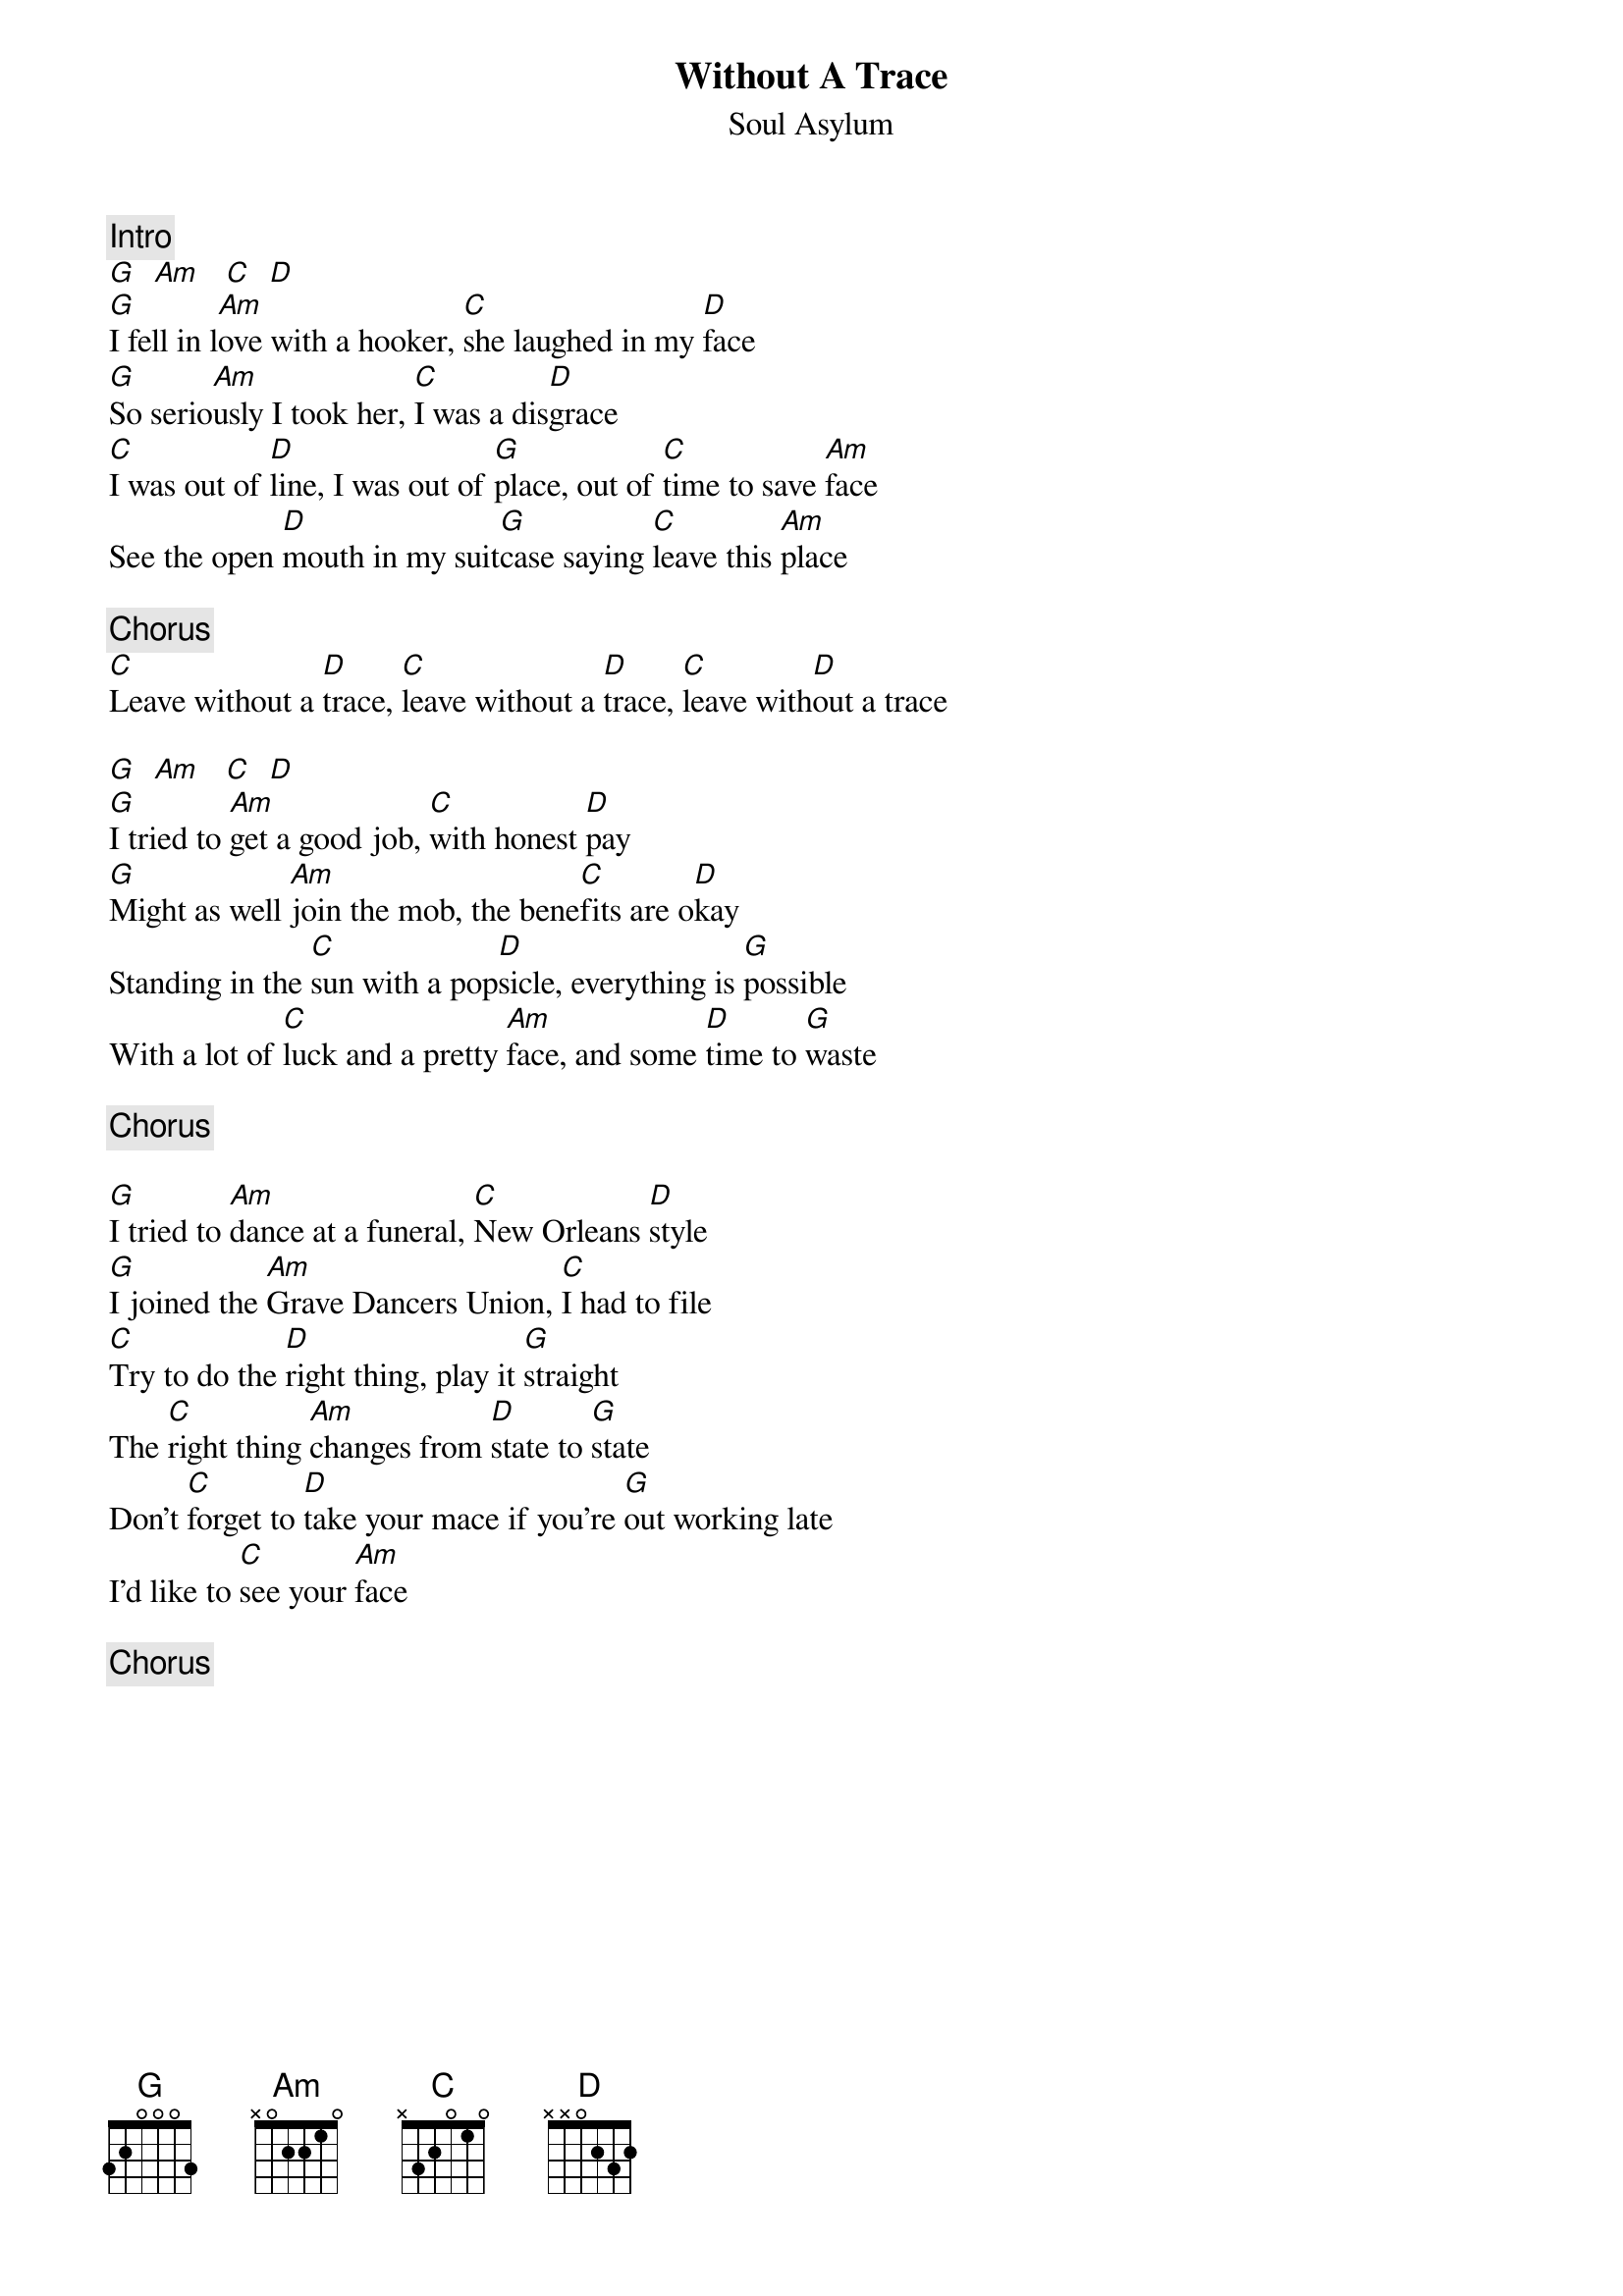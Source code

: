 {title:Without A Trace}
{st:Soul Asylum}
{c:Intro}
[G]  [Am]   [C]  [D] 
[G]I fell in l[Am]ove with a hooker, [C]she laughed in my [D]face
[G]So serio[Am]usly I took her, [C]I was a dis[D]grace
[C]I was out of [D]line, I was out of [G]place, out of [C]time to save [Am]face
See the open [D]mouth in my suit[G]case saying [C]leave this [Am]place

{c:Chorus}
[C]Leave without a [D]trace, [C]leave without a [D]trace, [C]leave with[D]out a trace

[G]  [Am]   [C]  [D] 
[G]I tried to [Am]get a good job, [C]with honest [D]pay
[G]Might as well [Am]join the mob, the bene[C]fits are o[D]kay
Standing in the [C]sun with a pop[D]sicle, everything is [G]possible
With a lot of [C]luck and a pretty [Am]face, and some [D]time to [G]waste

{c:Chorus}

[G]I tried to [Am]dance at a funeral, [C]New Orleans [D]style
[G]I joined the [Am]Grave Dancers Union, [C]I had to file
[C]Try to do the [D]right thing, play it [G]straight
The [C]right thing [Am]changes from [D]state to [G]state
Don't [C]forget to [D]take your mace if you're [G]out working late
I'd like to [C]see your [Am]face

{c:Chorus}

